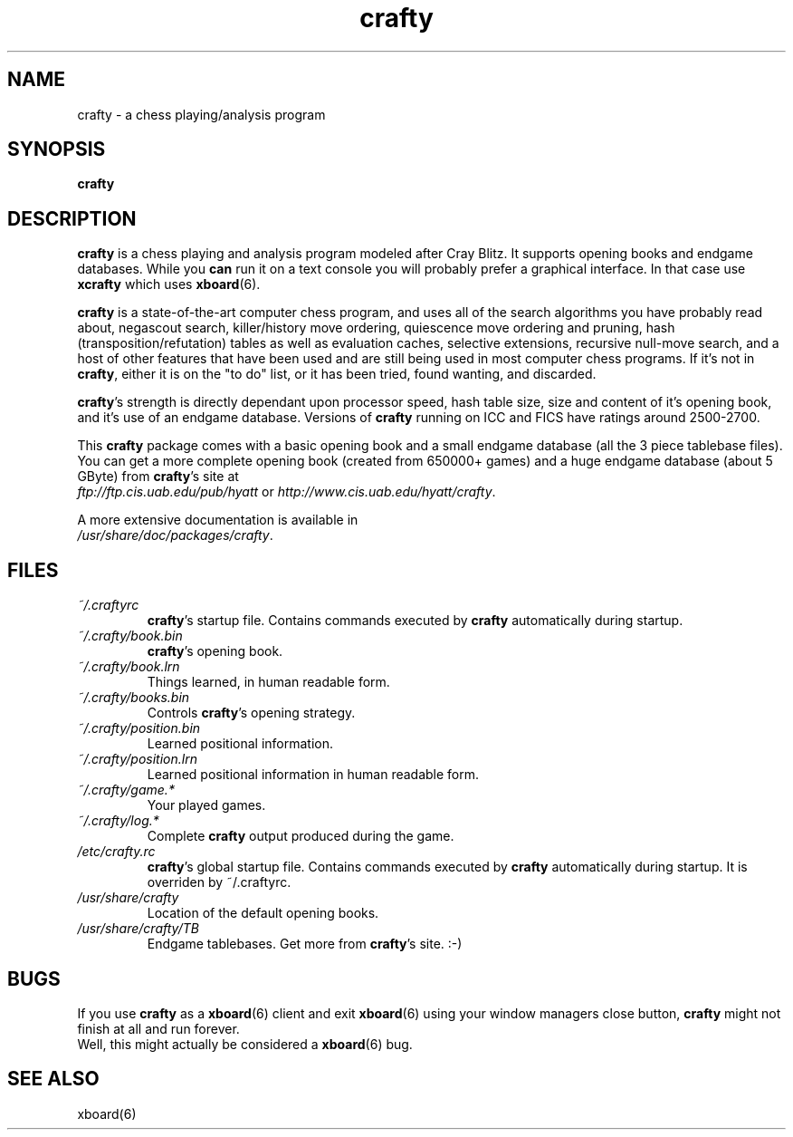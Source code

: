 .TH crafty 6 "July 23, 2013" "23.4" "Games"
.SH NAME
crafty \- a chess playing/analysis program
.SH SYNOPSIS
.B crafty
.SH DESCRIPTION
.B crafty
is a chess playing and analysis program modeled after Cray Blitz.
It supports opening books and endgame databases.
While you
.B can
run it on a text console you will probably prefer a graphical
interface. In that case use
.B xcrafty
which uses
.BR xboard (6).

.B crafty
is a state-of-the-art  computer  chess  program,  and
uses  all  of  the  search algorithms you have probably read
about, negascout search, killer/history move  ordering,
quiescence move ordering and
pruning, hash (transposition/refutation) tables as  well  as
evaluation caches, selective extensions, recursive null-move
search, and a host of other features that have been used and
are  still  being  used in most computer chess programs.  If
it's not in
.BR crafty ,
either it is on the "to do" list, or  it
has been tried, found wanting, and discarded.

.BR crafty 's
strength is directly dependant upon processor speed, hash table size,
size and content of it's opening book, and it's use of an endgame database.
Versions of
.B crafty
running on ICC and FICS have ratings around 2500-2700.

This
.B crafty
package
comes with a basic opening book and a small endgame database
(all the 3 piece tablebase files). You can get a more complete
opening book (created from 650000+ games) and a huge
endgame database (about 5 GByte) from
.BR crafty 's
site at
.fi
.IR ftp://ftp.cis.uab.edu/pub/hyatt
or
.IR http://www.cis.uab.edu/hyatt/crafty .

A more extensive documentation is available in
.fi
.IR /usr/share/doc/packages/crafty .

.SH FILES
.TP
.I ~/.craftyrc
.BR crafty 's
startup file. Contains commands executed by
.B crafty
automatically during startup.
.TP
.I ~/.crafty/book.bin
.BR crafty 's
opening book.
.TP
.I ~/.crafty/book.lrn
Things learned, in human readable form.
.TP
.I ~/.crafty/books.bin
Controls
.BR crafty 's
opening strategy.
.TP
.I ~/.crafty/position.bin
Learned positional information.
.TP
.I ~/.crafty/position.lrn
Learned positional information in human readable form.
.TP
.I  ~/.crafty/game.*
Your played games.
.TP
.I ~/.crafty/log.*
Complete
.B crafty
output produced during the game.
.TP
.I /etc/crafty.rc
.BR crafty 's
global startup file. Contains commands executed by
.B crafty
automatically during startup. It is overriden by ~/.craftyrc.
.TP
.I /usr/share/crafty
Location of the default opening books.
.TP
.I /usr/share/crafty/TB
Endgame tablebases. Get more from
.BR crafty 's
site. :-)
.SH BUGS
If you use 
.B crafty
as a
.BR xboard (6)
client and exit
.BR xboard (6)
using your window managers close button,
.B crafty
might not finish at all and run forever.
.fi
Well, this might actually be considered a
.BR xboard (6)
bug.
.SH SEE ALSO
.nf
xboard(6)
.fi
